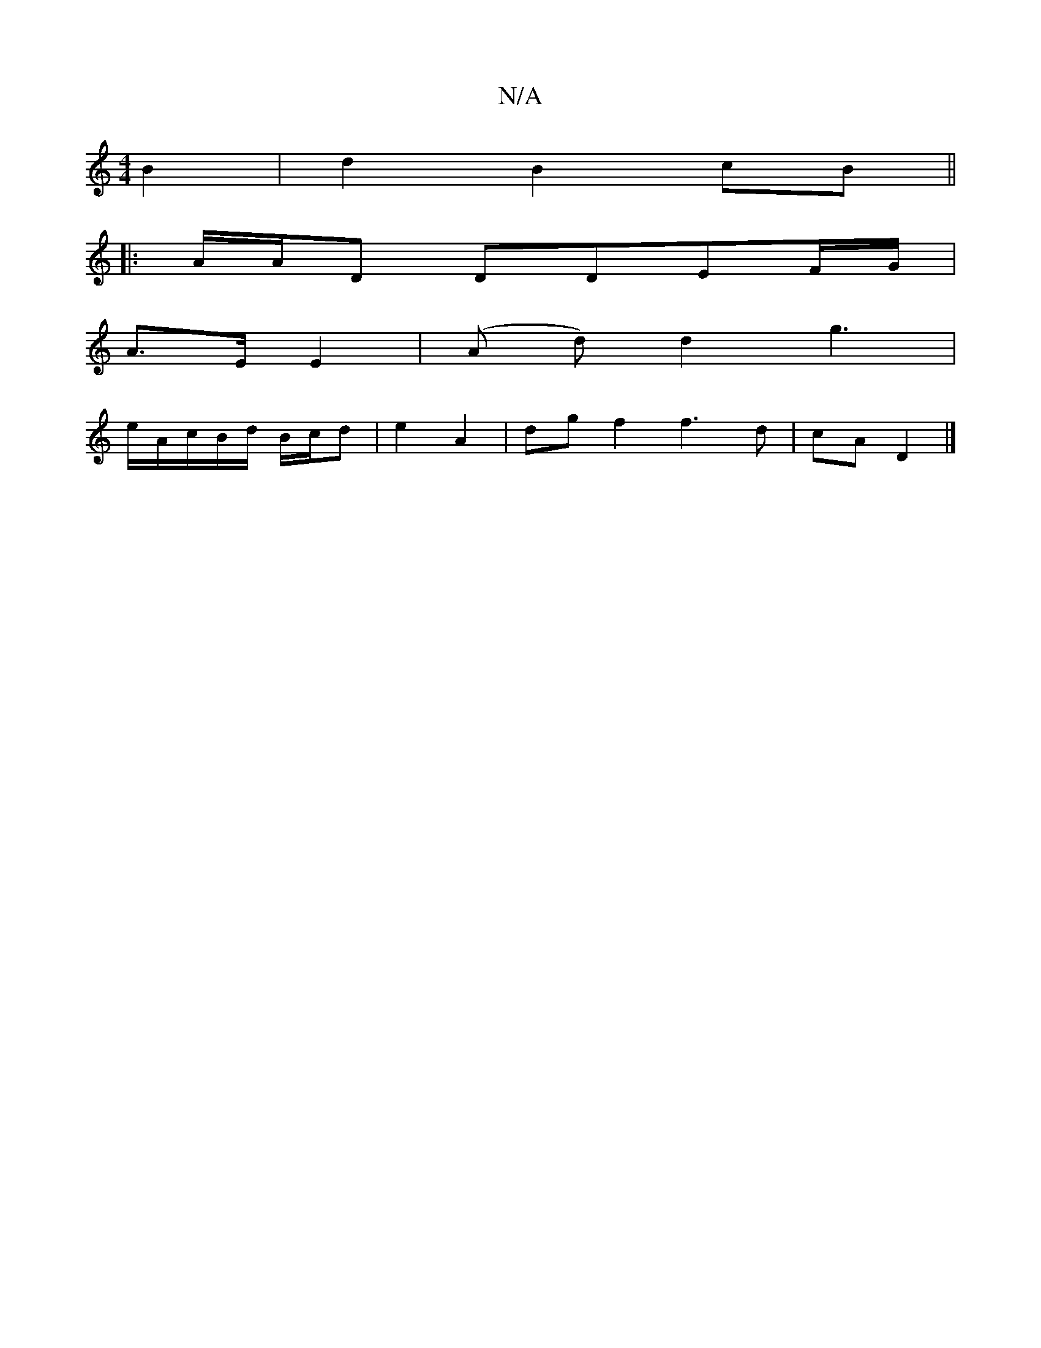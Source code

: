 X:1
T:N/A
M:4/4
R:N/A
K:Cmajor
2 B2 | d2 B2 cB ||
|: A/2A/2D DDEF/G/|
A>E E2 |(A d) d2 g3|
e/A/c/B/d/ B/c/d | e2 A2 | dg f2 f3 d|cA D2 |]

|:FG|DGBd cABc|defa gfea|ged2 c/e/f |g/f/g/f/ af/e/e/ | feA c>ec :|2 cBGB A3z | faba g4 |g2 